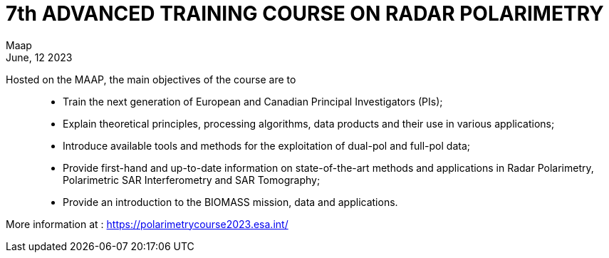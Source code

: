 = 7th ADVANCED TRAINING COURSE ON RADAR POLARIMETRY
:author: Maap
:revdate: June, 12 2023
:article-background-url: https://s3public.oss.eu-west-0.prod-cloud-ocb.orange-business.com/portal-common/news/assets/ESA_polsar.jpg
:description: 7th ADdvanced Training Course On RADAR Polarimetry


Hosted on the MAAP, the main objectives of the course are to::
* Train the next generation of European and Canadian Principal Investigators (PIs);
* Explain theoretical principles, processing algorithms, data products and their use in various applications;
* Introduce available tools and methods for the exploitation of dual-pol and full-pol data;
* Provide first-hand and up-to-date information on state-of-the-art methods and applications in Radar Polarimetry, Polarimetric SAR Interferometry and SAR Tomography;
* Provide an introduction to the BIOMASS mission, data and applications.

 
More information at : https://polarimetrycourse2023.esa.int/
  


